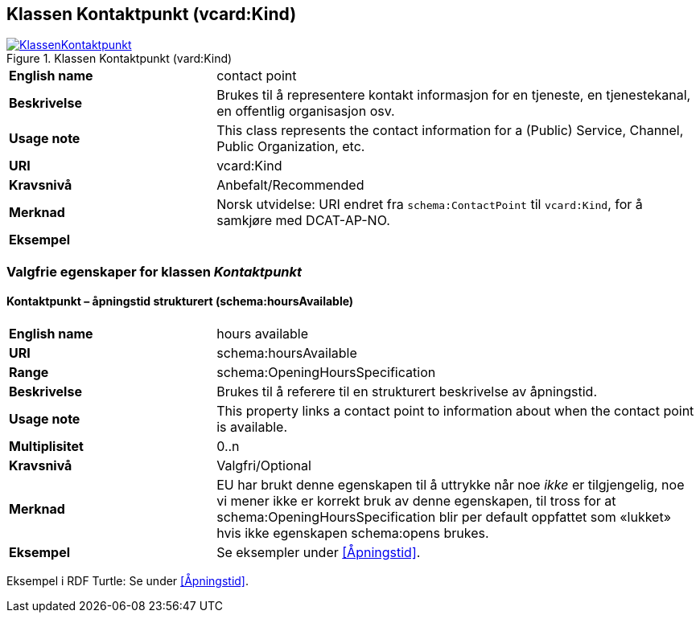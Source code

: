 == Klassen Kontaktpunkt (vcard:Kind) [[Kontaktpunkt]]

[[img-KlassenKontaktpunkt]]
.Klassen Kontaktpunkt (vard:Kind)
[link=images/KlassenKontaktpunkt.png]
image::images/KlassenKontaktpunkt.png[]

[cols="30s,70d"]
|===
|English name|contact point
|Beskrivelse|Brukes til å representere kontakt informasjon for en tjeneste, en tjenestekanal, en offentlig organisasjon osv.
|Usage note|This class represents the contact information for a (Public) Service, Channel, Public Organization, etc.
|URI|vcard:Kind
|Kravsnivå|Anbefalt/Recommended
|Merknad|Norsk utvidelse: URI endret fra `schema:ContactPoint` til `vcard:Kind`, for å samkjøre med DCAT-AP-NO.
|Eksempel|
|===

=== Valgfrie egenskaper for klassen _Kontaktpunkt_ [[Kontaktpunkt-valgfrie-egenskaper]]

==== Kontaktpunkt – åpningstid strukturert (schema:hoursAvailable) [[Kontaktpunkt-åpningstidStrukturert]]

[cols="30s,70d"]
|===
|English name|hours available
|URI|schema:hoursAvailable
|Range|schema:OpeningHoursSpecification
|Beskrivelse|Brukes til å referere til en strukturert beskrivelse av åpningstid.
|Usage note|This property links a contact point to information about when the contact point is available.
|Multiplisitet|0..n
|Kravsnivå|Valgfri/Optional
|Merknad|EU har brukt denne egenskapen til å uttrykke når noe _ikke_ er tilgjengelig, noe vi mener ikke er korrekt bruk av denne egenskapen, til tross for at schema:OpeningHoursSpecification blir per default oppfattet som «lukket» hvis ikke egenskapen schema:opens brukes.
|Eksempel|Se eksempler under <<Åpningstid>>.
|===

Eksempel i RDF Turtle: Se under <<Åpningstid>>.
